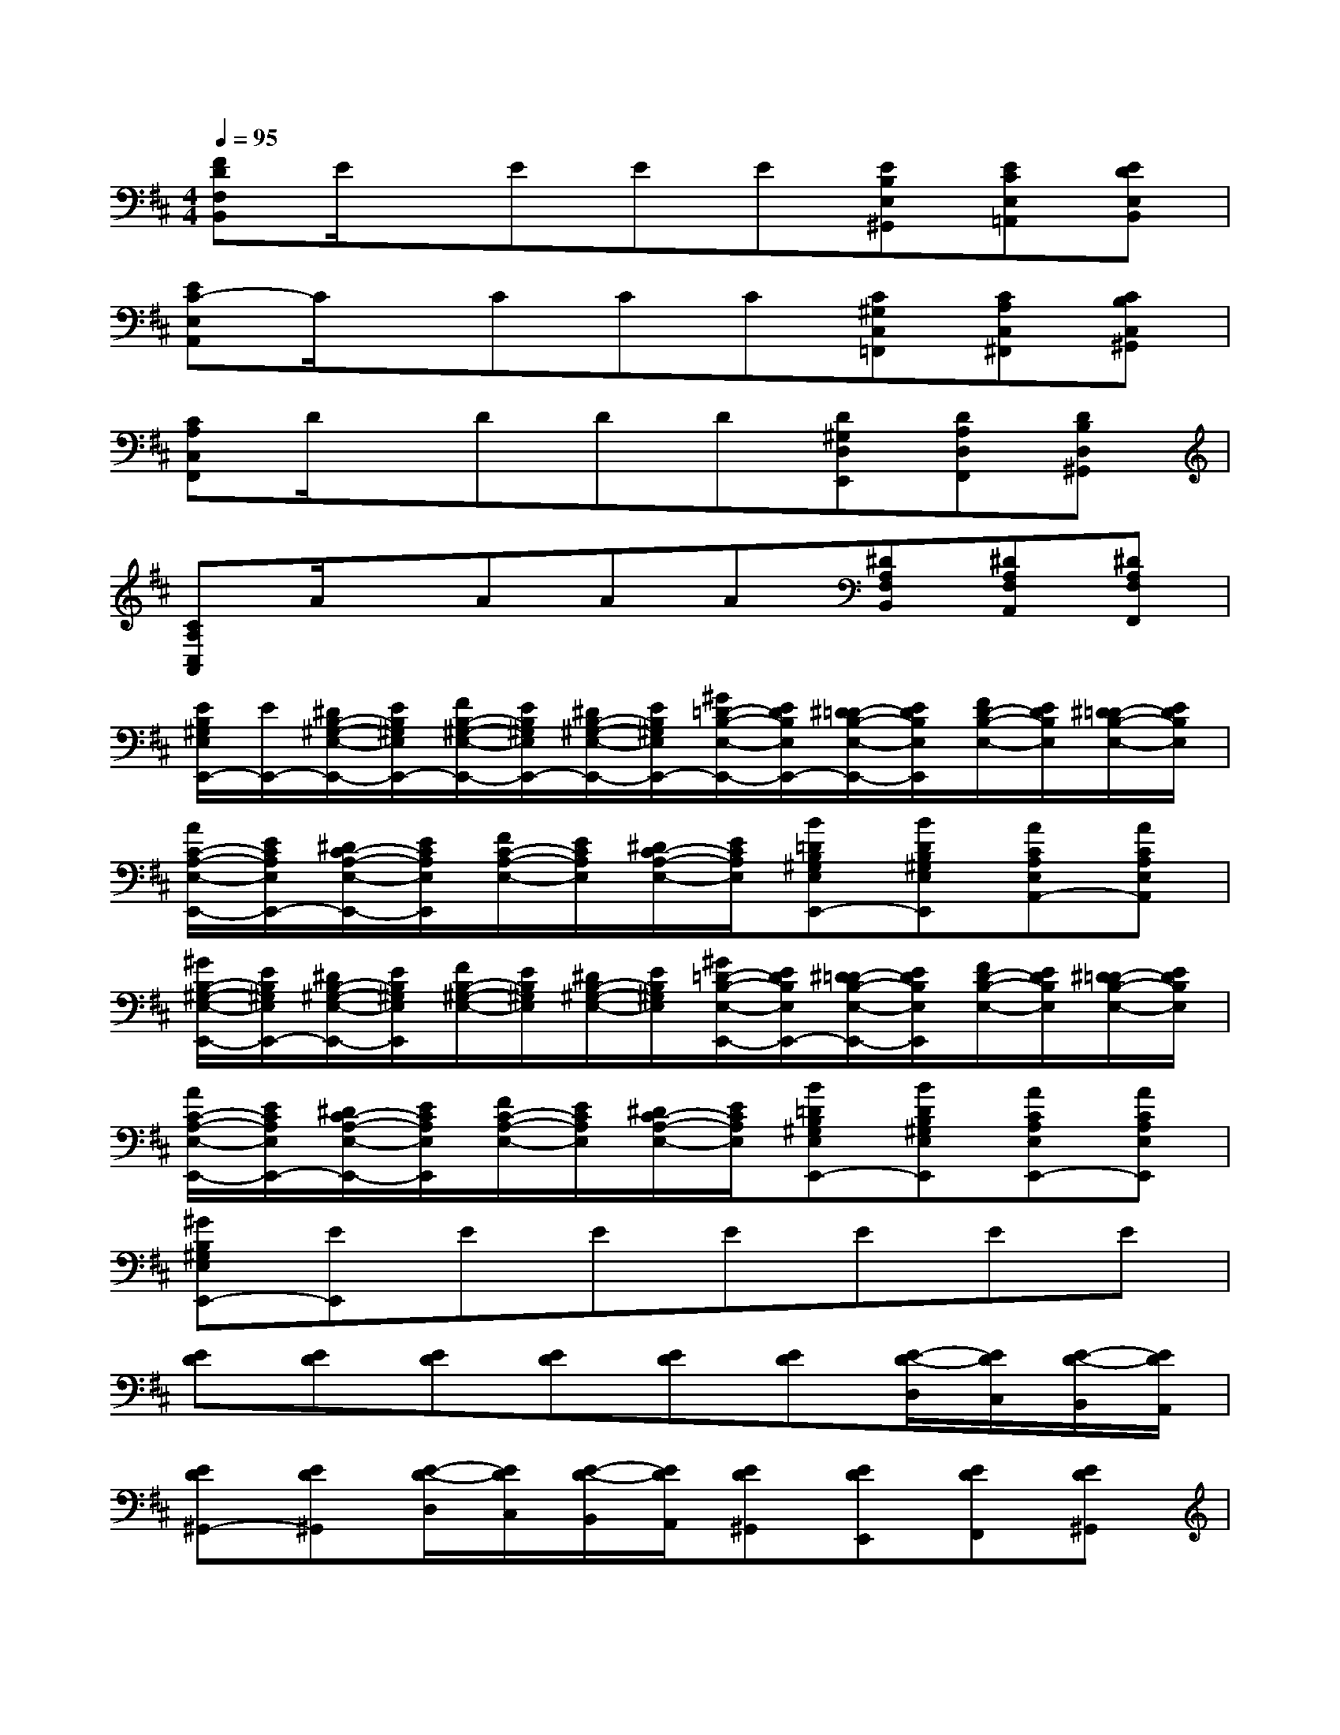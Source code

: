 X:1
T:
M:4/4
L:1/8
Q:1/4=95
K:D%2sharps
V:1
[FDF,B,,]E/2x/2EEE[EB,E,^G,,][ECE,=A,,][EDE,B,,]|
[EC-E,A,,]C/2x/2CCC[C^G,C,=F,,][CA,C,^F,,][CB,C,^G,,]|
[CA,C,F,,]D/2x/2DDD[D^G,D,E,,][DA,D,F,,][DB,D,^G,,]|
[CA,C,A,,]A/2x/2AAA[^DA,F,B,,][^DA,F,A,,][^DA,F,F,,]|
[E/2B,/2^G,/2E,/2E,,/2-][E/2E,,/2-][^D/2B,/2-^G,/2-E,/2-E,,/2-][E/2B,/2^G,/2E,/2E,,/2-][F/2B,/2-^G,/2-E,/2-E,,/2-][E/2B,/2^G,/2E,/2E,,/2-][^D/2B,/2-^G,/2-E,/2-E,,/2-][E/2B,/2^G,/2E,/2E,,/2-][^G/2=D/2-B,/2-E,/2-E,,/2-][E/2D/2B,/2E,/2E,,/2-][^D/2=D/2-B,/2-E,/2-E,,/2-][E/2D/2B,/2E,/2E,,/2][F/2D/2-B,/2-E,/2-][E/2D/2B,/2E,/2][^D/2=D/2-B,/2-E,/2-][E/2D/2B,/2E,/2]|
[A/2C/2-A,/2-E,/2-E,,/2-][E/2C/2A,/2E,/2E,,/2-][^D/2C/2-A,/2-E,/2-E,,/2-][E/2C/2A,/2E,/2E,,/2][F/2C/2-A,/2-E,/2-][E/2C/2A,/2E,/2][^D/2C/2-A,/2-E,/2-][E/2C/2A,/2E,/2][B=DB,^G,E,E,,-][BDB,^G,E,E,,][ACA,E,A,,-][ACA,E,A,,]|
[^G/2B,/2-^G,/2-E,/2-E,,/2-][E/2B,/2^G,/2E,/2E,,/2-][^D/2B,/2-^G,/2-E,/2-E,,/2-][E/2B,/2^G,/2E,/2E,,/2][F/2B,/2-^G,/2-E,/2-][E/2B,/2^G,/2E,/2][^D/2B,/2-^G,/2-E,/2-][E/2B,/2^G,/2E,/2][^G/2=D/2-B,/2-E,/2-E,,/2-][E/2D/2B,/2E,/2E,,/2-][^D/2=D/2-B,/2-E,/2-E,,/2-][E/2D/2B,/2E,/2E,,/2][F/2D/2-B,/2-E,/2-][E/2D/2B,/2E,/2][^D/2=D/2-B,/2-E,/2-][E/2D/2B,/2E,/2]|
[A/2C/2-A,/2-E,/2-E,,/2-][E/2C/2A,/2E,/2E,,/2-][^D/2C/2-A,/2-E,/2-E,,/2-][E/2C/2A,/2E,/2E,,/2][F/2C/2-A,/2-E,/2-][E/2C/2A,/2E,/2][^D/2C/2-A,/2-E,/2-][E/2C/2A,/2E,/2][B=DB,^G,E,E,,-][BDB,^G,E,E,,][ACA,E,E,,-][ACA,E,E,,]|
[^GB,^G,E,E,,-][EE,,]EEEEEE|
[ED][ED][ED][ED][ED][ED][E/2-D/2-D,/2][E/2D/2C,/2][E/2-D/2-B,,/2][E/2D/2A,,/2]|
[ED^G,,-][ED^G,,][E/2-D/2-D,/2][E/2D/2C,/2][E/2-D/2-B,,/2][E/2D/2A,,/2][ED^G,,][EDE,,][EDF,,][ED^G,,]|
[E3C3A,,3-][ECA,,][EC][EC][A/2E/2-C/2-][B/2E/2C/2][c/2E/2-C/2-][d/2E/2C/2]|
[e-EC][eEC][A/2E/2-C/2-][B/2E/2C/2][c/2E/2-C/2-][d/2E/2C/2][eEC][fEC][^gEC][aEC]|
[^gE-D-][ED][ED][ED][ED][ED][E/2-D/2-D,/2][E/2D/2C,/2][E/2-D/2-B,,/2][E/2D/2A,,/2]|
[ED^G,,-][ED^G,,][E/2-D/2-D,/2][E/2D/2C,/2][E/2-D/2-B,,/2][E/2D/2A,,/2][ED^G,,][EDE,,][EDF,,][ED^G,,]|
[E3C3A,,3-][ECA,,][EC][EC][A/2E/2-C/2-][B/2E/2C/2][c/2E/2-C/2-][d/2E/2C/2]